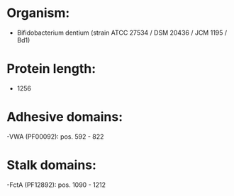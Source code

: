 * Organism:
- Bifidobacterium dentium (strain ATCC 27534 / DSM 20436 / JCM 1195 / Bd1)
* Protein length:
- 1256
* Adhesive domains:
-VWA (PF00092): pos. 592 - 822
* Stalk domains:
-FctA (PF12892): pos. 1090 - 1212

